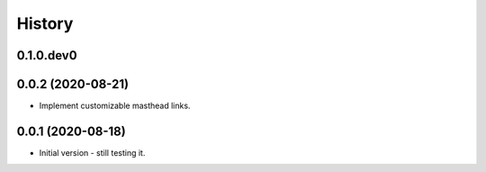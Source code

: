 .. :changelog:

History
-------

.. to_doc

---------------------
0.1.0.dev0
---------------------

    

---------------------
0.0.2 (2020-08-21)
---------------------

* Implement customizable masthead links.

---------------------
0.0.1 (2020-08-18)
---------------------

* Initial version - still testing it.

